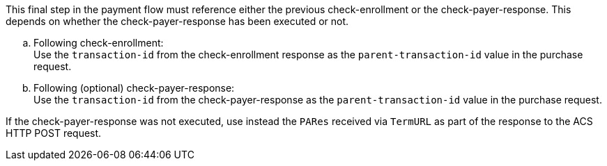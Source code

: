 
This final step in the payment flow must reference either the previous check-enrollment or the check-payer-response. This depends on whether the check-payer-response has been executed or not. +

.. Following check-enrollment: +
Use the ``transaction-id`` from the check-enrollment response as the ``parent-transaction-id`` value in the purchase request.
.. Following (optional) check-payer-response: +
Use the ``transaction-id`` from the check-payer-response as the ``parent-transaction-id`` value in the purchase request.

//-

If the check-payer-response was not executed, use instead the ``PARes`` received via ``TermURL`` as part of the response to the ACS HTTP POST request.

